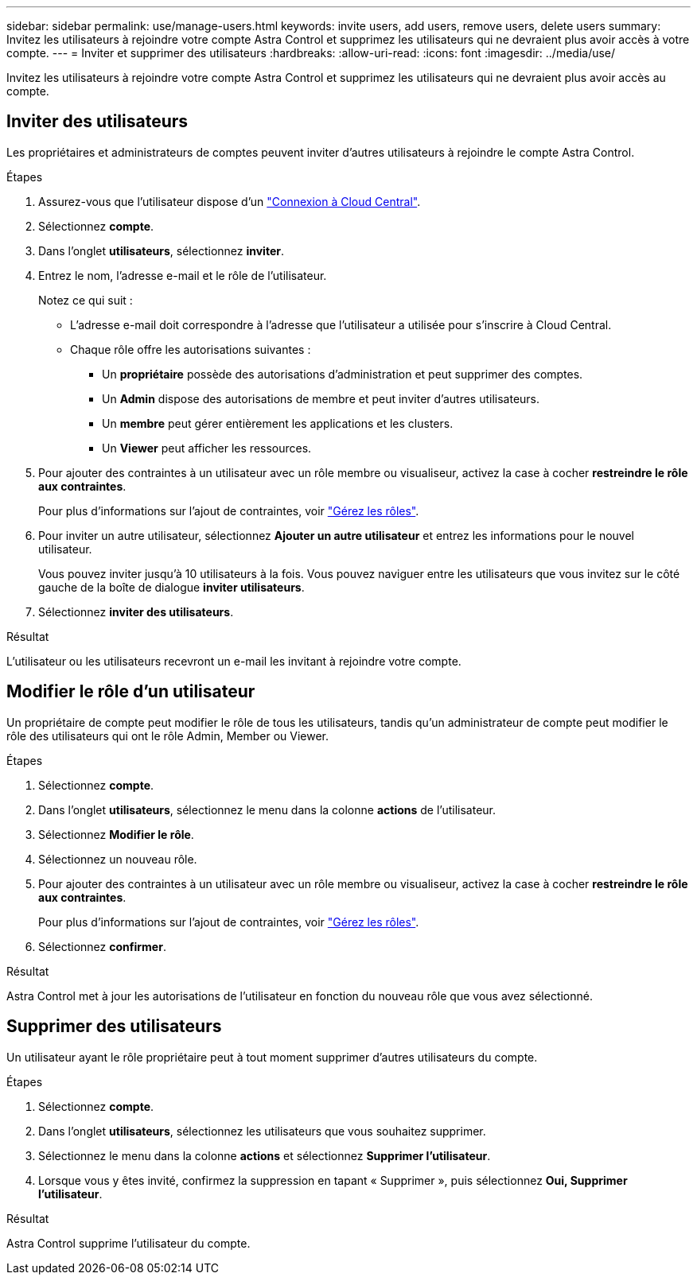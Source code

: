 ---
sidebar: sidebar 
permalink: use/manage-users.html 
keywords: invite users, add users, remove users, delete users 
summary: Invitez les utilisateurs à rejoindre votre compte Astra Control et supprimez les utilisateurs qui ne devraient plus avoir accès à votre compte. 
---
= Inviter et supprimer des utilisateurs
:hardbreaks:
:allow-uri-read: 
:icons: font
:imagesdir: ../media/use/


[role="lead"]
Invitez les utilisateurs à rejoindre votre compte Astra Control et supprimez les utilisateurs qui ne devraient plus avoir accès au compte.



== Inviter des utilisateurs

Les propriétaires et administrateurs de comptes peuvent inviter d'autres utilisateurs à rejoindre le compte Astra Control.

.Étapes
. Assurez-vous que l'utilisateur dispose d'un link:../get-started/register.html["Connexion à Cloud Central"].
. Sélectionnez *compte*.
. Dans l'onglet *utilisateurs*, sélectionnez *inviter*.
. Entrez le nom, l'adresse e-mail et le rôle de l'utilisateur.
+
Notez ce qui suit :

+
** L'adresse e-mail doit correspondre à l'adresse que l'utilisateur a utilisée pour s'inscrire à Cloud Central.
** Chaque rôle offre les autorisations suivantes :
+
*** Un *propriétaire* possède des autorisations d'administration et peut supprimer des comptes.
*** Un *Admin* dispose des autorisations de membre et peut inviter d'autres utilisateurs.
*** Un *membre* peut gérer entièrement les applications et les clusters.
*** Un *Viewer* peut afficher les ressources.




. Pour ajouter des contraintes à un utilisateur avec un rôle membre ou visualiseur, activez la case à cocher *restreindre le rôle aux contraintes*.
+
Pour plus d'informations sur l'ajout de contraintes, voir link:manage-roles.html["Gérez les rôles"].

. Pour inviter un autre utilisateur, sélectionnez *Ajouter un autre utilisateur* et entrez les informations pour le nouvel utilisateur.
+
Vous pouvez inviter jusqu'à 10 utilisateurs à la fois. Vous pouvez naviguer entre les utilisateurs que vous invitez sur le côté gauche de la boîte de dialogue *inviter utilisateurs*.

. Sélectionnez *inviter des utilisateurs*.


.Résultat
L'utilisateur ou les utilisateurs recevront un e-mail les invitant à rejoindre votre compte.



== Modifier le rôle d'un utilisateur

Un propriétaire de compte peut modifier le rôle de tous les utilisateurs, tandis qu'un administrateur de compte peut modifier le rôle des utilisateurs qui ont le rôle Admin, Member ou Viewer.

.Étapes
. Sélectionnez *compte*.
. Dans l'onglet *utilisateurs*, sélectionnez le menu dans la colonne *actions* de l'utilisateur.
. Sélectionnez *Modifier le rôle*.
. Sélectionnez un nouveau rôle.
. Pour ajouter des contraintes à un utilisateur avec un rôle membre ou visualiseur, activez la case à cocher *restreindre le rôle aux contraintes*.
+
Pour plus d'informations sur l'ajout de contraintes, voir link:manage-roles.html["Gérez les rôles"].

. Sélectionnez *confirmer*.


.Résultat
Astra Control met à jour les autorisations de l'utilisateur en fonction du nouveau rôle que vous avez sélectionné.



== Supprimer des utilisateurs

Un utilisateur ayant le rôle propriétaire peut à tout moment supprimer d'autres utilisateurs du compte.

.Étapes
. Sélectionnez *compte*.
. Dans l'onglet *utilisateurs*, sélectionnez les utilisateurs que vous souhaitez supprimer.
. Sélectionnez le menu dans la colonne *actions* et sélectionnez *Supprimer l'utilisateur*.
. Lorsque vous y êtes invité, confirmez la suppression en tapant « Supprimer », puis sélectionnez *Oui, Supprimer l'utilisateur*.


.Résultat
Astra Control supprime l'utilisateur du compte.
